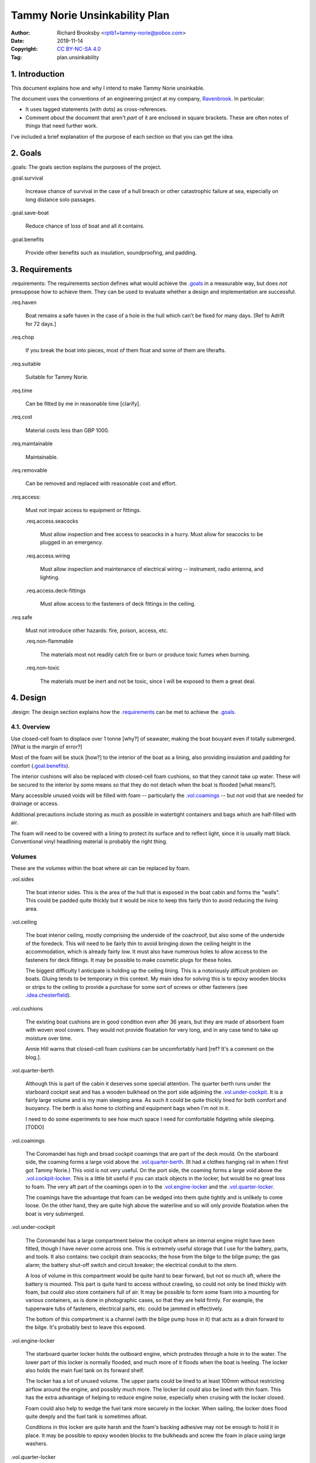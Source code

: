 ==============================
Tammy Norie Unsinkability Plan
==============================

:Author: Richard Brooksby <rptb1+tammy-norie@pobox.com>
:Date: 2019-11-14
:Copyright: `CC BY-NC-SA 4.0`_
:Tag: plan.unsinkability

.. _CC BY-NC-SA 4.0: http://creativecommons.org/licenses/by-nc-sa/4.0/


1. Introduction
===============

This document explains how and why I intend to make Tammy Norie unsinkable.

The document uses the conventions of an engineering project at my
company, `Ravenbrook`_.  In particular:

- It uses tagged statements (with dots) as cross-references.

- Comment *about* the document that aren't *part* of it are enclosed
  in square brackets.  These are often notes of things that need
  further work.

I've included a brief explanation of the purpose of each section so
that you can get the idea.

.. _Ravenbrook: https://www.ravenbrook.com/


2. Goals
========

_`.goals`: The goals section explains the purposes of the project.

_`.goal.survival`

  Increase chance of survival in the case of a hull
  breach or other catastrophic failure at sea, especially on long
  distance solo passages.

_`.goal.save-boat`

  Reduce chance of loss of boat and all it contains.

_`.goal.benefits`

  Provide other benefits such as insulation, soundproofing, and padding.


3. Requirements
===============

_`.requirements`: The requirements section defines what would achieve
the `.goals`_ in a measurable way, but does *not* presuppose *how* to
achieve them.  They can be used to evaluate whether a design and
implementation are successful.

_`.req.haven`

  Boat remains a safe haven in the case of a hole in the hull which
  can't be fixed for many days.  [Ref to Adrift for 72 days.]

_`.req.chop`

  If you break the boat into pieces, most of them float and some of
  them are liferafts.

_`.req.suitable`

  Suitable for Tammy Norie.

_`.req.time`

  Can be fitted by me in reasonable time [clarify].

_`.req.cost`

  Material costs less than GBP 1000.

_`.req.maintainable`

  Maintainable.

_`.req.removable`

  Can be removed and replaced with reasonable cost and effort.

_`.req.access`:

  Must not impair access to equipment or fittings.

  _`.req.access.seacocks`

    Must allow inspection and free access to seacocks in a hurry.
    Must allow for seacocks to be plugged in an emergency.

  _`.req.access.wiring`

    Must allow inspection and maintenance of electrical wiring --
    instrument, radio antenna, and lighting.

  _`.req.access.deck-fittings`

    Must allow access to the fasteners of deck fittings in the
    ceiling.

_`.req.safe`

  Must not introduce other hazards: fire, poison, access, etc.

  _`.req.non-flammable`

    The materials most not readily catch fire or burn or produce toxic
    fumes when burning.

  _`.req.non-toxic`

    The materials must be inert and not be toxic, since I will be
    exposed to them a great deal.


4. Design
=========

_`.design`: The design section explains *how* the `.requirements`_ can
be met to achieve the `.goals`_.


4.1. Overview
-------------

Use closed-cell foam to displace over 1 tonne [why?] of seawater, making the
boat bouyant even if totally submerged.  [What is the margin of
error?]

Most of the foam will be stuck [how?] to the interior of the boat as a
lining, also providing insulation and padding for comfort
(`.goal.benefits`_).

The interior cushions will also be replaced with closed-cell foam
cushions, so that they cannot take up water.  These will be secured to
the interior by some means so that they do not detach when the boat is
flooded [what means?].

Many accessible unused voids will be filled with foam -- particularly
the `.vol.coamings`_ -- but not void that are needed for drainage or
access.

Additional precautions include storing as much as possible in
watertight containers and bags which are half-filled with air.

The foam will need to be covered with a lining to protect its surface
and to reflect light, since it is usually matt black.  Conventional
vinyl headlining material is probably the right thing.


Volumes
-------

These are the volumes within the boat where air can be replaced by foam.

_`.vol.sides`

  The boat interior sides.  This is the area of the hull that is
  exposed in the boat cabin and forms the "walls".  This could be
  padded quite thickly but it would be nice to keep this fairly thin
  to avoid reducing the living area.

_`.vol.ceiling`

  The boat interior ceiling, mostly comprising the underside of the
  coachroof, but also some of the underside of the foredeck.  This
  will need to be fairly thin to avoid bringing down the ceiling
  height in the accommodation, which is already fairly low.  It must
  also have numerous holes to allow access to the fasteners for deck
  fittings.  It may be possible to make cosmetic plugs for these
  holes.

  The biggest difficulty I anticipate is holding up the ceiling
  lining.  This is a notoriously difficult problem on boats.  Gluing
  tends to be temporary in this context.  My main idea for solving
  this is to epoxy wooden blocks or strips to the ceiling to provide a
  purchase for some sort of screws or other fasteners (see
  `.idea.chesterfield`_).

_`.vol.cushions`

  The existing boat cushions are in good condition even after 36
  years, but they are made of absorbent foam with woven wool covers.
  They would not provide floatation for very long, and in any case
  tend to take up moisture over time.

  Annie Hill warns that closed-cell foam cushions can be uncomfortably
  hard [ref?  It's a comment on the blog.].

_`.vol.quarter-berth`

  Although this is part of the cabin it deserves some special
  attention.  The quarter berth runs under the starboard cockpit seat
  and has a wooden bulkhead on the port side adjoining the
  `.vol.under-cockpit`_.  It is a fairly large volume and is my main
  sleeping area.  As such it could be quite thickly lined for both
  comfort and buoyancy.  The berth is also home to clothing and
  equipment bags when I'm not in it.

  I need to do some experiments to see how much space I need for
  comfortable fidgeting while sleeping. [TODO]

_`.vol.coamings`

  The Coromandel has high and broad cockpit coamings that are part of
  the deck mould.  On the starboard side, the coaming forms a large
  void above the `.vol.quarter-berth`_.  (It had a clothes hanging
  rail in when I first got Tammy Norie.)  This void is not very
  useful.  On the port side, the coaming forms a large void above the
  `.vol.cockpit-locker`_.  This is a little bit useful if you can
  stack objects in the locker, but would be no great loss to foam.
  The very aft part of the coamings open in to the
  `.vol.engine-locker`_ and the `.vol.quarter-locker`_.

  The coamings have the advantage that foam can be wedged into them
  quite tightly and is unlikely to come loose.  On the other hand,
  they are quite high above the waterline and so will only provide
  floatation when the boat is very submerged.

_`.vol.under-cockpit`

  The Coromandel has a large compartment below the cockpit where an
  internal engine might have been fitted, though I have never come
  across one.  This is extremely useful storage that I use for the
  battery, parts, and tools.  It also contains: two cockpit drain
  seacocks; the hose from the bilge to the bilge pump; the gas alarm;
  the battery shut-off switch and circuit breaker; the electrical
  conduit to the stern.

  A loss of volume in this compartment would be quite hard to bear
  forward, but not so much aft, where the battery is mounted.  This
  part is quite hard to access without crawling, so could not only be
  lined thickly with foam, but could also store containers full of
  air.  It may be possible to form some foam into a mounting for
  various containers, as is done in photographic cases, so that they
  are held firmly.  For example, the tupperware tubs of fasteners,
  electrical parts, etc. could be jammed in effectively.

  The bottom of this compartment is a channel (with the bilge pump hose
  in it) that acts as a drain forward to the bilge.  It's probably
  best to leave this exposed.

_`.vol.engine-locker`

  The starboard quarter locker holds the outboard engine, which
  protrudes through a hole in to the water.  The lower part of this
  locker is normally flooded, and much more of it floods when the boat
  is heeling.  The locker also holds the main fuel tank on its forward
  shelf.

  The locker has a lot of unused volume.  The upper parts could be
  lined to at least 100mm without restricting airflow around the
  engine, and possibly much more.  The locker lid could also be lined
  with thin foam.  This has the extra advantage of helping to reduce
  engine noise, especially when cruising with the locker closed.

  Foam could also help to wedge the fuel tank more securely in the
  locker.  When sailing, the locker does flood quite deeply and the
  fuel tank is sometimes afloat.

  Conditions in this locker are quite harsh and the foam's backing
  adhesive may not be enough to hold it in place.  It may be possible
  to epoxy wooden blocks to the bulkheads and screw the foam in place
  using large washers.

_`.vol.quarter-locker`

  The port quarter locker is a large storage volume.  It also holds
  the gas bottle and the body of the bilge pump.  The electrical
  connections from the cabin protrude into this locker through a tight
  hole.  The bottom of the locker accesses a kind of tunnel that
  awkwardly reaches the engine mounting bolts.  This tunnel should not
  be blocked, but could hold removable airtight containers.  In any
  case, it would be very hard to line with foam.

  Currently I use this locked for a 50 litre spare water container,
  the spare fuel tank, the inflatable dinghy, and various
  flammable engine-related materials such as oil and carburettor cleaner,
  as well as spare butane for the soldering iron.  It also houses the
  bilge pump handles, the hand pump, a drain unblocking water jet,
  funnel and tubing, and a few other gas- or fuel- related items.

  Loss of volume here could be a little tricky as the dinghy fits
  quite snugly with the 50 litre spare water.  Some experimentation
  will be required.

  The aft part of this locker joins with part of the `.vol.coamings`_.

_`.vol.cockpit-locker`

  The port-side seat of the cockpit lifts to provide access to a large
  locker that is the equivalent of the quarter berth on the starboard
  side.  This locker also contains the heads seacocks, and the copper
  gas pipe passes through it, attached to the starboard bulkhead.  At
  the forward bottom there is access to a void underneath the heads
  compartment sole.  It also adjoins most of the port
  `.vol.coamings`_.  The locker is used to store a large amount of
  equipment that might be needed while sailing: ropes, bucket, flares,
  kedge anchor, fenders, etc.

  Although this locker often appears full, tidying it always makes it
  half empty, and it could be lined with quite thick foam.  More foam
  might be used to make mountings for various items, so that they
  wedge in tightly.  Access to the seacocks and plumbing must be
  maintained, but in fact could be improved by defending the seacocks
  with foam recesses.  The base of this locker must drain forward
  under the heads compartment sole and in to the main bilge, so it is
  in some sense "inside" the boat.  The drainage channel should remain
  clear.  It may also make sense to stuff spare foam in sheets under
  the heads compartment sole, but there is not a great deal of volume
  there.

_`.vol.interior-lockers`

  The Coromandel has a fibreglass liner that forms most of the
  interior bunks.  There is a void on both sides of the boat beneath
  these bunks, with access through locker lids.  The void joins with
  the area under the forward V-berth, which houses the mast step and a
  large triangular area forward of the mast.

  On Tammy Norie, the starboard void contains the flexible 200 litre
  water tank.  Thie does not actually inflate to contain 200 litres,
  but fills the available space.  Lining the void with foam would
  reduce water capacity.

  The port void is used for food storage.  It is a little awkward to
  reach, and food is contained within sealed tupperware containers
  that are thrust into the void and pulled out as needed.  This void
  could be lined, at the cost of loss of stowage.

  The mast step is a wet area that also houses food storage
  containers.  It is moderately hard to access.  On the starboard
  side, near the mast step, is the through-hull fitting for the log,
  and a seacock for the sink drain.  Both of these could benefit from
  protection by foam recesses.

  The forward triangle locker is also used for food storage.  It is
  quite accessible through a large lid and could be effectively lined.

  It may be difficult and unnecessary to attach the foam very firmly to the hull
  or liner in these voids, since it is very unlikely to escape in the
  case of flooding.  In the case of the mast step, which is made of
  wood that tends to get wet, it is probably best to allow air
  circulation and encourage evapouration as much as possible.
  Certainly it's necessary to inspect the step regularly.

  See also compartmentalization of interior lockers task [ref?].

_`.vol.forward-bulkhead`

  [TBD]

_`.vol.starboard-aft-bulkhead`

  The small bulkhead between the cabin and the cockpit that is
  currently used to mount some equipment.

  [TBD]

_`.vol.port-aft-bulkhead`

  The small bulkhead between the heads compartment and the cockpit on
  which the compass, log, and depth instruments are mounted.

  [TBD]

_`.vol.anchor-locker`

  [TBD]

_`.vol.heads-bulkhead`

  The forward bulkhead of heads is a large blank wall that could
  easily be covered to a depth of 20-30mm.

    
Dimensions
----------

These are approximate dimensions based on measurements made on
2019-11-23/24.  [Link to scans of notes?]

================================  =========  ======  =========================
Reference                         Areas      Depth   Volume / cm3
================================  =========  ======  =========================
`.vol.anchor-locker`_
`.vol.ceiling`_ forward             45x85cm    10mm    3825
`.vol.ceiling`_ starboard          50x232cm    10mm   11600
`.vol.ceiling`_ port               50x160cm    10mm    8000
`.vol.ceiling`_ top               100x200cm    10mm   13000 (minus hatches)
`.vol.coamings`_
`.vol.cockpit-locker`_
`.vol.cushions`_                              100mm
`.vol.engine-locker`_
`.vol.forward-bulkhead`_
`.vol.interior-lockers`_
`.vol.port-aft-bulkhead`_
`.vol.quarter-berth`_
`.vol.quarter-locker`_
`.vol.sides`_ port                48x205cm     20mm   19680
`.vol.sides`_ starboard           48x214cm     20mm   20554
`.vol.starboard-aft-bulkhead`_
`.vol.under-cockpit`_
`.idea.fixed-cushions`_ liner f   11500cm2     20mm   23000
`.idea.fixed-cushions`_ liner s   136x56cm     20mm   15232
Total                                                114891
================================  =========  ======  =========================


Notes
-----

_`.idea.cushion-straps`

  Cushions could perhaps be made with webbing straps that attach to
  pad eyes on the cabin liner.

_`.idea.fixed-cushions`

  What if the cabin liner has a layer of foam glued to the top in
  addition to cushions.  The cushions could be more conventional,
  possibly solving Annie Hill's objection [ref?].

_`.idea.fewer-cushions`

  Since I'm remaking cushions and storing the originals, what cushions
  do I actually need?

_`.idea.chesterfield`

  Some kind of fasteners to tighten the surface lining against the
  foam "stuffing" and so produce an attractive effect like a
  Chesterfield sofa, as well as securing the foam.  The fasteners
  would need to flexible and not have sharp edges, especially on the
  ceiling.  Probably needs prototyping.

  Something like <https://www.ebay.co.uk/itm/UPHOLSTERY-BUTTONS-WIRE-LOOP-BACK-LENGTH-OF-TWINE-12-X-NO45-WHITE-VINYL-COVERED/152515686888?hash=item2382a4b1e8:g:otAAAOSwevlaDG~z>?

_`.idea.pad-eyes`

  How does this interact with the idea of strapping in bags etc. using
  pad eyes attached to the hull in the manner of mini transat racers?


Suppliers
---------

_`Lux Distribution` <https://www.carinsulation.co.uk/>, Unit 3 Watling
Court, Attleborough Fields Ind Estate, Nuneaton, Warwickshire,
England, CV11 6GX.  Tel: 02477 670370, Mob: 07476 064038.


5. Plan
=======

- Plan and schedule.
- Measure boat for materials. @TammyNorie
- Make battery compartment using foam sample. @TammyNorie
- Find vinyl samples in boxes. @1TR
- Investigate suitable fasteners for `.idea.chesterfield`_.
- Experiment with `.idea.chesterfield`_ with foam sample and vinyl on
  backing board.
- Order materials (in phases?)
- Clear out boat.
- Prepare surfaces.
- Re-bed deck fittings to avoid deck core rot.
- [TBD]


Notes
-----

1. Consider how I might test the unsinkability.
   

6. Schedule
===========

2019-11-17 : Planning
    Initial outline plan and schedule.

2019-11 : Design and measurement
    Lorem ipsum dolor sit et amet.


A. References
=============

.. [RT] Roger Taylor's foam lining of Mingming [ref?].

.. [AH-2015-06-12] Commnent on "Redecoration", from the `Tammy Norie
   blog`_; Annie Hill; 2015-06-12;
   <https://tammynorie.wordpress.com/2015/06/09/redecoration/#comment-333>.

     "I had the misfortune to spend seven years living on a boat with
     closed-cell foam cushions. I’m naturally well padded, but I have
     to say they were some of the most uncomfortable seats I’ve ever
     had to live with."

.. [RB-2015-06-09] "Redecoration", from the `Tammy Norie blog`_; Richard Brooksby;
   2019-06-09; <https://tammynorie.wordpress.com/2015/06/09/redecoration/>.
        
     "My goal is to displace over 1m³ of water with foam, providing
     over 1t of buoyancy. That should make Tammy Norie
     unsinkable. I’ve calculated that 10mm of foam on all the surfaces
     I’ve just painted, plus the cushions, add up to about 1m³, and
     that’s not counting the locker interiors or any other voids, so
     it’s quite achievable."

.. _`Tammy Norie blog`: https://tammynorie.wordpress.com/     



B. Document History
===================

==========  ====   ============================================================
2019-11-14  RB_    Brainstormed with Dad.
                   Lots of brain dumping about potential volumes for foam.
2019-11-24  RB_    Added measurements made on 2019-11-23/24.
                   Added new volumes discovered while making measurements.
                   Added introduction and explanation of sections to make
                   document more accessible to people who aren't familiar with
                   the structure.
==========  ====   ============================================================

.. _RB: mailto:rptb1+tammy-norie@pobox.com
